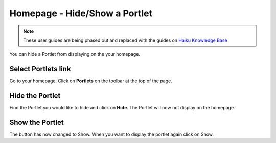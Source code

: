 
Homepage - Hide/Show a Portlet
======================================================================================================

.. note:: These user guides are being phased out and replaced with the guides on `Haiku Knowledge Base <https://fry-it.atlassian.net/wiki/display/HKB/Haiku+Knowledge+Base>`_


You can hide a Portlet from displaying on the your homepage. 	

Select Portlets link
-------------------------------------------------------------------------------------------

.. image:: images/Homepage_-_HideShow_a_Portlet/media_1403088606490.png
   :align: center
   

Go to your homepage. Click on **Portlets** on the toolbar at the top of the page.


Hide the Portlet
-------------------------------------------------------------------------------------------

.. image:: images/Homepage_-_HideShow_a_Portlet/media_1403088904120.png
   :align: center
   

Find the Portlet you would like to hide and click on **Hide**. The Portlet will now not display on the homepage. 


Show the Portlet
-------------------------------------------------------------------------------------------

.. image:: images/Homepage_-_HideShow_a_Portlet/media_1403088815616.png
   :align: center
   

The button has now changed to Show. When you want to display the portlet again click on Show. 


